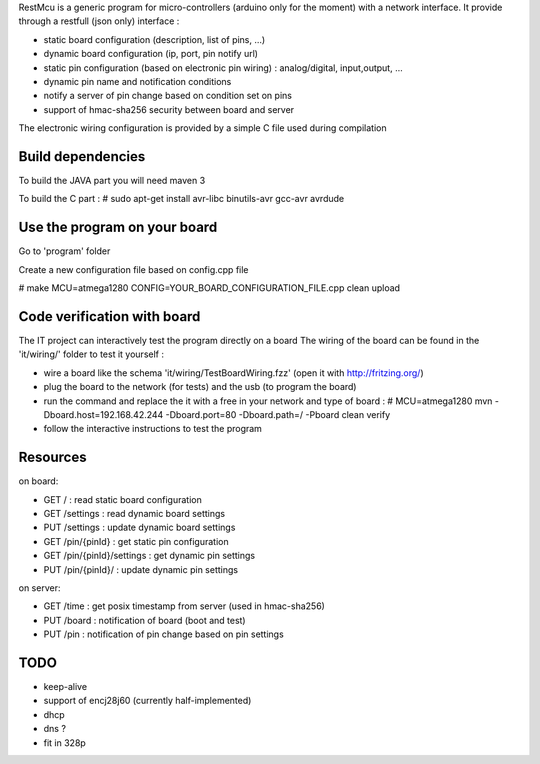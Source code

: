 
RestMcu is a generic program for micro-controllers (arduino only for the moment) with a network interface.
It provide through a restfull (json only) interface :

- static board configuration (description, list of pins, ...)
- dynamic board configuration (ip, port, pin notify url)
- static pin configuration (based on electronic pin wiring) : analog/digital, input,output, ...
- dynamic pin name and notification conditions 
- notify a server of pin change based on condition set on pins
- support of hmac-sha256 security between board and server

The electronic wiring configuration is provided by a simple C file used during compilation

Build dependencies
==================

To build the JAVA part you will need maven 3

To build the C part : # sudo apt-get install avr-libc binutils-avr gcc-avr avrdude

Use the program on your board
=================

Go to 'program' folder

Create a new configuration file based on config.cpp file

# make MCU=atmega1280 CONFIG=YOUR_BOARD_CONFIGURATION_FILE.cpp clean upload

Code verification with board
============================

The IT project can interactively test the program directly on a board
The wiring of the board can be found in the 'it/wiring/' folder
to test it yourself :

- wire a board like the schema 'it/wiring/TestBoardWiring.fzz' (open it with http://fritzing.org/) 
- plug the board to the network (for tests) and the usb (to program the board)
- run the command and replace the it with a free in your network and type of board :
  # MCU=atmega1280 mvn -Dboard.host=192.168.42.244 -Dboard.port=80 -Dboard.path=/ -Pboard clean verify
- follow the interactive instructions to test the program


Resources 
=========

on board:

- GET /                      : read static board configuration
- GET /settings              : read dynamic board settings 
- PUT /settings              : update dynamic board settings
- GET /pin/{pinId}           : get static pin configuration
- GET /pin/{pinId}/settings  : get dynamic pin settings
- PUT /pin/{pinId}/          : update dynamic pin settings

on server:

- GET /time                  : get posix timestamp from server (used in hmac-sha256)
- PUT /board                 : notification of board (boot and test)
- PUT /pin                   : notification of pin change based on pin settings


TODO
====
- keep-alive
- support of encj28j60 (currently half-implemented)
- dhcp
- dns ?
- fit in 328p
